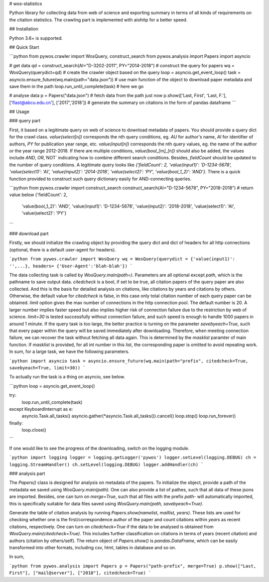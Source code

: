 # wos-statistics

Python library for collecting data from web of science and exporting summary in terms of all kinds of requirements on the citation statistics. The crawling part is implemented with aiohttp for a better speed.

## Installation

Python 3.6+ is supported.

## Quick Start

```python
from pywos.crawler import WosQuery, construct_search
from pywos.analysis import Papers
import asyncio

# get data
qd = construct_search(AI="D-3202-2011", PY="2014-2018") # construct the query for papers
wq = WosQuery(querydict=qd) # create the crawler object based on the query
loop = asyncio.get_event_loop()
task = asyncio.ensure_future(wq.main(path="data.json")) # use main function of the object to download paper metadata and save them in the path
loop.run_until_complete(task) # here we go

# analyse data
p = Papers("data.json") # fetch data from the path just now
p.show(['Last, First', 'Last, F.'],['flast@abcu.edu.cn'], ['2017','2018']) # generate the summary on citations in the form of pandas dataframe
```

## Usage

### query part

First, it based on a legitimate query on web of science to download metadata of papers. You should provide a query dict for the crawl class. `value(select[n])` corresponds the nth query conditions, eg. `AU` for author's name, `AI` for identifier of authors, `PY` for publication year range, etc. `value(input[n])` corresponds the nth query values, eg. the name of the author or the year range 2012-2018. If there are multiple conditions, `value(bool_[m]_[n])` should also be added, the values include `AND`, `OR`,`NOT` indicating how to combine different search conditions. Besides, `fieldCount` should be updated to the number of query conditions. A legitimate query looks like `{'fieldCount': 2, 'value(input1)': 'D-1234-5678', 'value(select1)': 'AI', 'value(input2)': '2014-2018', 'value(select2)': 'PY', 'value(bool_1_2)': 'AND'}`. There is a quick function provided to construct such query dictionary easily for AND-connecting queries.

```python
from pywos.crawler import construct_search
construct_search(AI="D-1234-5678", PY="2018-2018")
# return value below
{'fieldCount': 2,
 'value(bool_1_2)': 'AND',
 'value(input1)': 'D-1234-5678',
 'value(input2)': '2018-2018',
 'value(select1)': 'AI',
 'value(select2)': 'PY'}
```

### download part

Firstly, we should initialize the crawling object by providing the query dict and dict of headers for all http connections (optional, there is a default user-agent for headers).

```python
from pywos.crawler import WosQuery
wq = WosQuery(querydict = {'value(input1)': '',...}, headers= {'User-Agent':'blah-blah'})
```

The data collecting task is called by `WosQuery.main(path=)`. Parameters are all optional except `path`, which is the pathname to save output data. `citedcheck` is a bool, if set to be true, all citation papers of the query paper are also collected. And this is the basis for detailed analysis on citations, like citations by years and citations by others. Otherwise, the default value for `citedcheck` is false, in this case only total citation number of each query paper can be obtained. `limit` option gives the max number of connections in the http connection pool. The default number is 20. A larger number implies faster speed but also implies higher risk of connection failure due to the restriction by web of science. `limit=30` is tested successfully without connection failure, and such speed is enough to handle 1000 papers in around 1 minute. If the query task is too large, the better practice is turning on the parameter `savebyeach=True`, such that every paper within the query will be saved immediately after downloading. Therefore, when meeting connection failure, we can recover the task without fetching all data again. This is determined by the `masklist` paramter of main function. If `masklist` is provided, for all int number in this list, the corresponding paper is omitted to avoid repeating work. In sum, for a large task, we have the following parameters.

```python
import asyncio
task = asyncio.ensure_future(wq.main(path="prefix", citedcheck=True, savebyeach=True, limit=30))
```

To actually run the task is a thing on asyncio, see below.

```python
loop = asyncio.get_event_loop()

try:
    loop.run_until_complete(task)

except KeyboardInterrupt as e:
    asyncio.Task.all_tasks()
    asyncio.gather(*asyncio.Task.all_tasks()).cancel()
    loop.stop()
    loop.run_forever()

finally:
    loop.close()
```

If one would like to see the progress of the downloading, switch on the logging module.

```python
import logging
logger = logging.getLogger('pywos')
logger.setLevel(logging.DEBUG)
ch = logging.StreamHandler()
ch.setLevel(logging.DEBUG)
logger.addHandler(ch)
```

### analysis part

The `Papers()` class is designed for analysis on metadata of the papers. To initialize the object, provide a path of the metadata we saved using `WosQuery.main(path)`. One can also provide a list of pathes, such that all data of these jsons are imported. Besides, one can turn on `merge=True`, such that all files with the prefix `path-` will automatically imported, this is specifically suitable for data files saved using `WosQuery.main(path, savebyeach=True)`.

Generate the table of citation analysis by running `Papers.show(namelist, maillist, years)`. These lists are used for checking whether one is the first/correspondence author of the paper and count citations within `years` as recent citations, respectively. One can turn on `citedcheck=True` if the data to be analysed is obtained from `WosQuery.main(citedcheck=True)`. This includes further classification on citations in terms of years (recent citation) and authors (citation by others/self). The return object of `Papers.show()` is `pandas.DataFrame`, which can be easily transformed into other formats, including csv, html, tables in database and so on.

In sum, 

```python
from pywos.analysis import Papers
p = Papers("path-prefix", merge=True)
p.show(["Last, First"], ["mail@server"], ["2018"], citedcheck=True)
```



